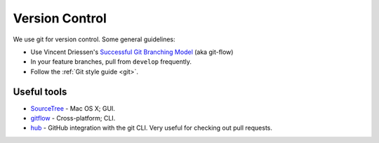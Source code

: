 Version Control
===============

We use git for version control. Some general guidelines:

- Use Vincent Driessen's `Successful Git Branching Model <http://nvie.com/posts/a-successful-git-branching-model/>`_ (aka git-flow)
- In your feature branches, pull from ``develop`` frequently.
- Follow the :ref:`Git style guide <git>`.


Useful tools
************

- `SourceTree <http://www.sourcetreeapp.com/>`_ - Mac OS X; GUI.
- `gitflow <https://github.com/nvie/gitflow>`_ - Cross-platform; CLI.
- `hub <https://github.com/github/hub>`_ - GitHub integration with the git CLI. Very useful for checking out pull requests.
